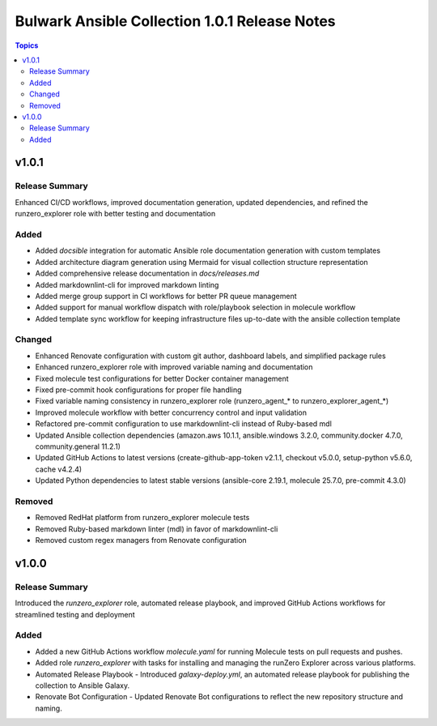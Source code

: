 ==============================================
Bulwark Ansible Collection 1.0.1 Release Notes
==============================================

.. contents:: Topics

v1.0.1
======

Release Summary
---------------

Enhanced CI/CD workflows, improved documentation generation, updated dependencies, and refined the runzero_explorer role with better testing and documentation

Added
-----

- Added `docsible` integration for automatic Ansible role documentation generation with custom templates
- Added architecture diagram generation using Mermaid for visual collection structure representation
- Added comprehensive release documentation in `docs/releases.md`
- Added markdownlint-cli for improved markdown linting
- Added merge group support in CI workflows for better PR queue management
- Added support for manual workflow dispatch with role/playbook selection in molecule workflow
- Added template sync workflow for keeping infrastructure files up-to-date with the ansible collection template

Changed
-------

- Enhanced Renovate configuration with custom git author, dashboard labels, and simplified package rules
- Enhanced runzero_explorer role with improved variable naming and documentation
- Fixed molecule test configurations for better Docker container management
- Fixed pre-commit hook configurations for proper file handling
- Fixed variable naming consistency in runzero_explorer role (runzero_agent_* to runzero_explorer_agent_*)
- Improved molecule workflow with better concurrency control and input validation
- Refactored pre-commit configuration to use markdownlint-cli instead of Ruby-based mdl
- Updated Ansible collection dependencies (amazon.aws 10.1.1, ansible.windows 3.2.0, community.docker 4.7.0, community.general 11.2.1)
- Updated GitHub Actions to latest versions (create-github-app-token v2.1.1, checkout v5.0.0, setup-python v5.6.0, cache v4.2.4)
- Updated Python dependencies to latest stable versions (ansible-core 2.19.1, molecule 25.7.0, pre-commit 4.3.0)

Removed
-------

- Removed RedHat platform from runzero_explorer molecule tests
- Removed Ruby-based markdown linter (mdl) in favor of markdownlint-cli
- Removed custom regex managers from Renovate configuration

v1.0.0
======

Release Summary
---------------

Introduced the `runzero_explorer` role, automated release playbook, and improved GitHub Actions workflows for streamlined testing and deployment

Added
-----

- Added a new GitHub Actions workflow `molecule.yaml` for running Molecule tests on pull requests and pushes.
- Added role `runzero_explorer` with tasks for installing and managing the runZero Explorer across various platforms.
- Automated Release Playbook - Introduced `galaxy-deploy.yml`, an automated release playbook for publishing the collection to Ansible Galaxy.
- Renovate Bot Configuration - Updated Renovate Bot configurations to reflect the new repository structure and naming.
